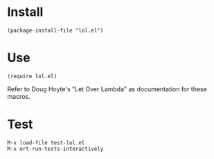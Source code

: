 * Install
#+begin_src elisp
  (package-install-file "lol.el")
#+end_src

* Use
#+begin_src elisp
  (require lol.el)
#+end_src

Refer to Doug Hoyte's "Let Over Lambda" as documentation
for these macros.

* Test
#+begin_example
  M-x load-file test-lol.el
  M-x ert-run-tests-interactively
#+end_example
